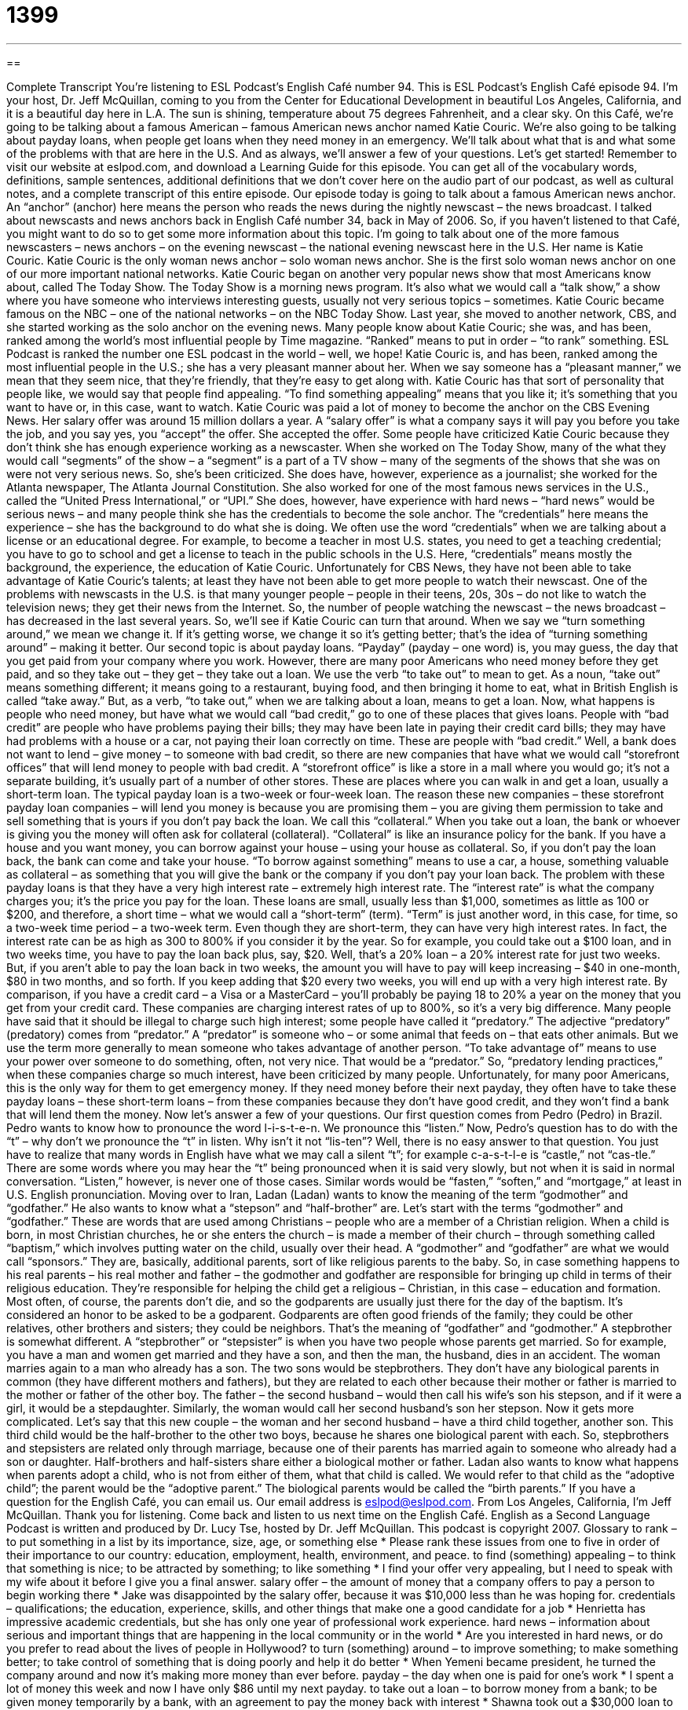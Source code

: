 = 1399
:toc: left
:toclevels: 3
:sectnums:
:stylesheet: ../../../myAdocCss.css

'''

== 

Complete Transcript
You're listening to ESL Podcast's English Café number 94.
This is ESL Podcast's English Café episode 94. I'm your host, Dr. Jeff McQuillan, coming to you from the Center for Educational Development in beautiful Los Angeles, California, and it is a beautiful day here in L.A. The sun is shining, temperature about 75 degrees Fahrenheit, and a clear sky.
On this Café, we're going to be talking about a famous American – famous American news anchor named Katie Couric. We're also going to be talking about payday loans, when people get loans when they need money in an emergency. We'll talk about what that is and what some of the problems with that are here in the U.S. And as always, we'll answer a few of your questions. Let's get started!
Remember to visit our website at eslpod.com, and download a Learning Guide for this episode. You can get all of the vocabulary words, definitions, sample sentences, additional definitions that we don't cover here on the audio part of our podcast, as well as cultural notes, and a complete transcript of this entire episode.
Our episode today is going to talk about a famous American news anchor. An “anchor” (anchor) here means the person who reads the news during the nightly newscast – the news broadcast. I talked about newscasts and news anchors back in English Café number 34, back in May of 2006. So, if you haven't listened to that Café, you might want to do so to get some more information about this topic.
I'm going to talk about one of the more famous newscasters – news anchors – on the evening newscast – the national evening newscast here in the U.S. Her name is Katie Couric. Katie Couric is the only woman news anchor – solo woman news anchor. She is the first solo woman news anchor on one of our more important national networks.
Katie Couric began on another very popular news show that most Americans know about, called The Today Show. The Today Show is a morning news program. It's also what we would call a “talk show,” a show where you have someone who interviews interesting guests, usually not very serious topics – sometimes.
Katie Couric became famous on the NBC – one of the national networks – on the NBC Today Show. Last year, she moved to another network, CBS, and she started working as the solo anchor on the evening news.
Many people know about Katie Couric; she was, and has been, ranked among the world's most influential people by Time magazine. “Ranked” means to put in order – “to rank” something. ESL Podcast is ranked the number one ESL podcast in the world – well, we hope!
Katie Couric is, and has been, ranked among the most influential people in the U.S.; she has a very pleasant manner about her. When we say someone has a “pleasant manner,” we mean that they seem nice, that they're friendly, that they're easy to get along with. Katie Couric has that sort of personality that people like, we would say that people find appealing. “To find something appealing” means that you like it; it's something that you want to have or, in this case, want to watch.
Katie Couric was paid a lot of money to become the anchor on the CBS Evening News. Her salary offer was around 15 million dollars a year. A “salary offer” is what a company says it will pay you before you take the job, and you say yes, you “accept” the offer. She accepted the offer.
Some people have criticized Katie Couric because they don't think she has enough experience working as a newscaster. When she worked on The Today Show, many of the what they would call “segments” of the show – a “segment” is a part of a TV show – many of the segments of the shows that she was on were not very serious news. So, she's been criticized. She does have, however, experience as a journalist; she worked for the Atlanta newspaper, The Atlanta Journal Constitution. She also worked for one of the most famous news services in the U.S., called the “United Press International,” or “UPI.” She does, however, have experience with hard news – “hard news” would be serious news – and many people think she has the credentials to become the sole anchor.
The “credentials” here means the experience – she has the background to do what she is doing. We often use the word “credentials” when we are talking about a license or an educational degree. For example, to become a teacher in most U.S. states, you need to get a teaching credential; you have to go to school and get a license to teach in the public schools in the U.S. Here, “credentials” means mostly the background, the experience, the education of Katie Couric.
Unfortunately for CBS News, they have not been able to take advantage of Katie Couric's talents; at least they have not been able to get more people to watch their newscast. One of the problems with newscasts in the U.S. is that many younger people – people in their teens, 20s, 30s – do not like to watch the television news; they get their news from the Internet. So, the number of people watching the newscast – the news broadcast – has decreased in the last several years. So, we'll see if Katie Couric can turn that around. When we say we “turn something around,” we mean we change it. If it's getting worse, we change it so it's getting better; that's the idea of “turning something around” – making it better.
Our second topic is about payday loans. “Payday” (payday – one word) is, you may guess, the day that you get paid from your company where you work. However, there are many poor Americans who need money before they get paid, and so they take out – they get – they take out a loan. We use the verb “to take out” to mean to get. As a noun, “take out” means something different; it means going to a restaurant, buying food, and then bringing it home to eat, what in British English is called “take away.” But, as a verb, “to take out,” when we are talking about a loan, means to get a loan.
Now, what happens is people who need money, but have what we would call “bad credit,” go to one of these places that gives loans. People with “bad credit” are people who have problems paying their bills; they may have been late in paying their credit card bills; they may have had problems with a house or a car, not paying their loan correctly on time. These are people with “bad credit.”
Well, a bank does not want to lend – give money – to someone with bad credit, so there are new companies that have what we would call “storefront offices” that will lend money to people with bad credit. A “storefront office” is like a store in a mall where you would go; it's not a separate building, it's usually part of a number of other stores. These are places where you can walk in and get a loan, usually a short-term loan. The typical payday loan is a two-week or four-week loan.
The reason these new companies – these storefront payday loan companies – will lend you money is because you are promising them – you are giving them permission to take and sell something that is yours if you don't pay back the loan. We call this “collateral.” When you take out a loan, the bank or whoever is giving you the money will often ask for collateral (collateral). “Collateral” is like an insurance policy for the bank. If you have a house and you want money, you can borrow against your house – using your house as collateral. So, if you don't pay the loan back, the bank can come and take your house. “To borrow against something” means to use a car, a house, something valuable as collateral – as something that you will give the bank or the company if you don't pay your loan back.
The problem with these payday loans is that they have a very high interest rate – extremely high interest rate. The “interest rate” is what the company charges you; it's the price you pay for the loan.
These loans are small, usually less than $1,000, sometimes as little as 100 or $200, and therefore, a short time – what we would call a “short-term” (term). “Term” is just another word, in this case, for time, so a two-week time period – a two-week term. Even though they are short-term, they can have very high interest rates. In fact, the interest rate can be as high as 300 to 800% if you consider it by the year. So for example, you could take out a $100 loan, and in two weeks time, you have to pay the loan back plus, say, $20. Well, that's a 20% loan – a 20% interest rate for just two weeks.
But, if you aren't able to pay the loan back in two weeks, the amount you will have to pay will keep increasing – $40 in one-month, $80 in two months, and so forth. If you keep adding that $20 every two weeks, you will end up with a very high interest rate. By comparison, if you have a credit card – a Visa or a MasterCard – you'll probably be paying 18 to 20% a year on the money that you get from your credit card. These companies are charging interest rates of up to 800%, so it's a very big difference.
Many people have said that it should be illegal to charge such high interest; some people have called it “predatory.” The adjective “predatory” (predatory) comes from “predator.” A “predator” is someone who – or some animal that feeds on – that eats other animals. But we use the term more generally to mean someone who takes advantage of another person. “To take advantage of” means to use your power over someone to do something, often, not very nice. That would be a “predator.” So, “predatory lending practices,” when these companies charge so much interest, have been criticized by many people.
Unfortunately, for many poor Americans, this is the only way for them to get emergency money. If they need money before their next payday, they often have to take these payday loans – these short-term loans – from these companies because they don't have good credit, and they won't find a bank that will lend them the money.
Now let's answer a few of your questions.
Our first question comes from Pedro (Pedro) in Brazil. Pedro wants to know how to pronounce the word l-i-s-t-e-n. We pronounce this “listen.” Now, Pedro's question has to do with the “t” – why don't we pronounce the “t” in listen. Why isn't it not “lis-ten”?
Well, there is no easy answer to that question. You just have to realize that many words in English have what we may call a silent “t”; for example c-a-s-t-l-e is “castle,” not “cas-tle.” There are some words where you may hear the “t” being pronounced when it is said very slowly, but not when it is said in normal conversation. “Listen,” however, is never one of those cases. Similar words would be “fasten,” “soften,” and “mortgage,” at least in U.S. English pronunciation.
Moving over to Iran, Ladan (Ladan) wants to know the meaning of the term “godmother” and “godfather.” He also wants to know what a “stepson” and “half-brother” are.
Let's start with the terms “godmother” and “godfather.” These are words that are used among Christians – people who are a member of a Christian religion. When a child is born, in most Christian churches, he or she enters the church – is made a member of their church – through something called “baptism,” which involves putting water on the child, usually over their head.
A “godmother” and “godfather” are what we would call “sponsors.” They are, basically, additional parents, sort of like religious parents to the baby. So, in case something happens to his real parents – his real mother and father – the godmother and godfather are responsible for bringing up child in terms of their religious education. They're responsible for helping the child get a religious – Christian, in this case – education and formation. Most often, of course, the parents don't die, and so the godparents are usually just there for the day of the baptism.
It's considered an honor to be asked to be a godparent. Godparents are often good friends of the family; they could be other relatives, other brothers and sisters; they could be neighbors. That's the meaning of “godfather” and “godmother.”
A stepbrother is somewhat different. A “stepbrother” or “stepsister” is when you have two people whose parents get married. So for example, you have a man and women get married and they have a son, and then the man, the husband, dies in an accident. The woman marries again to a man who already has a son. The two sons would be stepbrothers. They don’t have any biological parents in common (they have different mothers and fathers), but they are related to each other because their mother or father is married to the mother or father of the other boy. The father – the second husband – would then call his wife’s son his stepson, and if it were a girl, it would be a stepdaughter. Similarly, the woman would call her second husband’s son her stepson.
Now it gets more complicated. Let’s say that this new couple – the woman and her second husband – have a third child together, another son. This third child would be the half-brother to the other two boys, because he shares one biological parent with each. So, stepbrothers and stepsisters are related only through marriage, because one of their parents has married again to someone who already had a son or daughter. Half-brothers and half-sisters share either a biological mother or father.
Ladan also wants to know what happens when parents adopt a child, who is not from either of them, what that child is called. We would refer to that child as the “adoptive child”; the parent would be the “adoptive parent.” The biological parents would be called the “birth parents.”
If you have a question for the English Café, you can email us. Our email address is eslpod@eslpod.com.
From Los Angeles, California, I'm Jeff McQuillan. Thank you for listening. Come back and listen to us next time on the English Café.
English as a Second Language Podcast is written and produced by Dr. Lucy Tse, hosted by Dr. Jeff McQuillan. This podcast is copyright 2007.
Glossary
to rank – to put something in a list by its importance, size, age, or something else
* Please rank these issues from one to five in order of their importance to our country: education, employment, health, environment, and peace.
to find (something) appealing – to think that something is nice; to be attracted by something; to like something
* I find your offer very appealing, but I need to speak with my wife about it before I give you a final answer.
salary offer – the amount of money that a company offers to pay a person to begin working there
* Jake was disappointed by the salary offer, because it was $10,000 less than he was hoping for.
credentials – qualifications; the education, experience, skills, and other things that make one a good candidate for a job
* Henrietta has impressive academic credentials, but she has only one year of professional work experience.
hard news – information about serious and important things that are happening in the local community or in the world
* Are you interested in hard news, or do you prefer to read about the lives of people in Hollywood?
to turn (something) around – to improve something; to make something better; to take control of something that is doing poorly and help it do better
* When Yemeni became president, he turned the company around and now it’s making more money than ever before.
payday – the day when one is paid for one’s work
* I spent a lot of money this week and now I have only $86 until my next payday.
to take out a loan – to borrow money from a bank; to be given money temporarily by a bank, with an agreement to pay the money back with interest
* Shawna took out a $30,000 loan to pay for her graduate education.
bad credit – not being trusted by other companies and banks to pay back money because one hasn’t paid back money as agreed upon in the past
* The Chenis family aren’t able to get a loan to buy a new home because they have bad credit.
short-term – for a short period of time; in the near future
* Her short-term goal is to finish medical school, and her long-term goal is to become the best heart surgeon in the country.
collateral – something that one promises to give to a bank if one cannot pay back a loan; something that one promises to give to a bank or another institution or person if one cannot pay back the money that one has borrowed
* They had to use their house as collateral when they asked for a loan to start a new business.
to borrow against (something) – to receive a loan by offering to give the bank something else if one cannot repay the money
* If you want a loan to open a second business, you can borrow against the value of your first business.
predatory – aggressive; using other people’s weakness for a financial advantage; using another person’s weakness to benefit financially
* Many credit card companies use predatory practices to get college students to use their credit cards.
godfather/mother – godparent; a person who participates in a Christian ceremony for a baby (baptism) and promises to take care of the child and teach him or her about the Christian religion and faith
* Vanessa was honored when her friend asked her to be his baby’s godmother.
stepbrother/sister – a son or daughter of the person your mother or father married, who is not related to you by blood; a son or daughter from another marriage
* After her mother died, her father married a woman with three children, so now Hermione has two stepbrothers and one stepsister.
half-brother/sister – a person who has the same mother or same father as oneself, but not both
* Joe’s father remarried after the divorce, and he and his new wife just had a child, who is Joe’s half-sister.
What Insiders Know
“Infotainment” and “Yellow Journalism”
When most people want to watch the news on TV, they usually look for “hard news,” or stories about important things that are happening in the world. However, many news programs have very little hard news, and instead are full of “infotainment” and/or “yellow journalism.”
“Infotainment” is a word made by combining the words “information” and “entertainment.” It refers to TV news programs that combine a little bit of hard news with a lot of “soft news,” or unimportant stories, like interviews with actors or singers. Other common infotainment stories are about shopping, travel, TV shows, or gardening “tips” (suggestions). Infotainment stories are chosen because they help the TV news program get a bigger audience. They don’t necessarily help people learn about the important things that are happening in the world.
“Yellow journalism” is “journalism” (reporting) that is “scandalous” and “sensational,” meaning that it exaggerates things in unethical or unprofessional ways to get more people interested. Yellow journalism originally referred to newspapers, but today the phrase can be used to refer to TV news, too. Yellow journalism is often seen in “tabloid newspapers,” which are small newspapers that have stories about the problems in the lives of famous actors and actresses, or stories about “aliens” (people from other worlds) or other strange things.
Infotainment doesn’t have very much hard news, but it is “harmless,” meaning that it doesn’t hurt anyone. On the other hand, yellow journalism is usually “offensive,” meaning that it hurts people’s feelings, and it can hurt people’s professional “reputations,” or the way that the public thinks about those people.